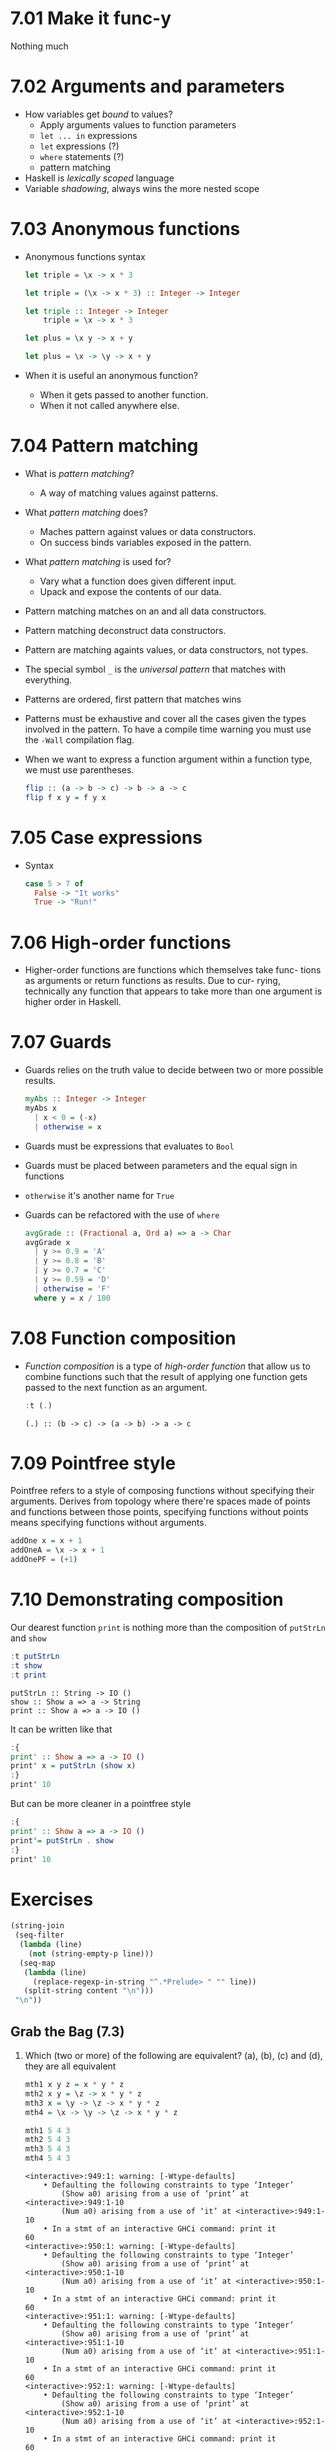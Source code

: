 * 7.01 Make it func-y
  Nothing much

* 7.02 Arguments and parameters
  - How variables get /bound/ to values?
    - Apply arguments values to function parameters
    - ~let ... in~ expressions
    - ~let~ expressions (?)
    - ~where~ statements (?)
    - pattern matching
  - Haskell is /lexically scoped/ language
  - Variable /shadowing/, always wins the more nested scope

* 7.03 Anonymous functions
  - Anonymous functions syntax
    #+BEGIN_SRC haskell :results none
    let triple = \x -> x * 3
    #+END_SRC

    #+BEGIN_SRC haskell :results none
    let triple = (\x -> x * 3) :: Integer -> Integer
    #+END_SRC

    #+BEGIN_SRC haskell :results none :prologue ":{" :epilogue ":}"
    let triple :: Integer -> Integer
        triple = \x -> x * 3
    #+END_SRC

    #+BEGIN_SRC haskell :results none
    let plus = \x y -> x + y
    #+END_SRC

    #+BEGIN_SRC haskell :results none
    let plus = \x -> \y -> x + y
    #+END_SRC
  - When it is useful an anonymous function?
    - When it gets passed to another function.
    - When it not called anywhere else.

* 7.04 Pattern matching
  - What is /pattern matching/?
    - A way of matching values against patterns.
  - What /pattern matching/ does?
    - Maches pattern against values or data constructors.
    - On success binds variables exposed in the pattern.
  - What /pattern matching/ is used for?
    - Vary what a function does given different input.
    - Upack and expose the contents of our data.
  - Pattern matching matches on an and all data constructors.
  - Pattern matching deconstruct data constructors.
  - Pattern are matching againts values, or data constructors, not
    types.
  - The special symbol ~_~ is the /universal pattern/ that matches
    with everything.
  - Patterns are ordered, first pattern that matches wins
  - Patterns must be exhaustive and cover all the cases given the
    types involved in the pattern. To have a compile time warning you
    must use the ~-Wall~ compilation flag.
  - When we want to express a function argument within a function
    type, we must use parentheses.
    #+BEGIN_SRC haskell :results none :prologue ":{" :epilogue ":}"
    flip :: (a -> b -> c) -> b -> a -> c
    flip f x y = f y x
    #+END_SRC

* 7.05 Case expressions
  - Syntax
    #+BEGIN_SRC haskell :results none :prologue ":{" :epilogue ":}"
    case 5 > 7 of
      False -> "It works"
      True -> "Run!"
    #+END_SRC

* 7.06 High-order functions
  - Higher-order functions are functions which themselves take func-
    tions as arguments or return functions as results. Due to cur-
    rying, technically any function that appears to take more than one
    argument is higher order in Haskell.

* 7.07 Guards
  - Guards relies on the truth value to decide between two or more
    possible results.
    #+BEGIN_SRC haskell :results none :prologue ":{" :epilogue ":}"
    myAbs :: Integer -> Integer
    myAbs x
      | x < 0 = (-x)
      | otherwise = x
    #+END_SRC
  - Guards must be expressions that evaluates to ~Bool~
  - Guards must be placed between parameters and the equal sign in functions
  - ~otherwise~ it's another name for ~True~
  - Guards can be refactored with the use of ~where~
    #+BEGIN_SRC haskell :results none :prologue ":{" :epilogue ":}"
    avgGrade :: (Fractional a, Ord a) => a -> Char
    avgGrade x
      | y >= 0.9 = 'A'
      | y >= 0.8 = 'B'
      | y >= 0.7 = 'C'
      | y >= 0.59 = 'D'
      | otherwise = 'F'
      where y = x / 100
    #+END_SRC

* 7.08 Function composition
  - /Function composition/ is a type of /high-order function/ that
    allow us to combine functions such that the result of applying one
    function gets passed to the next function as an argument.
    #+BEGIN_SRC haskell :results output :wrap EXAMPLE :epilogue ":load" :post ghci-clean(content=*this*)
    :t (.)
    #+END_SRC

    #+RESULTS:
    #+BEGIN_EXAMPLE
    (.) :: (b -> c) -> (a -> b) -> a -> c
    #+END_EXAMPLE

* 7.09 Pointfree style
  Pointfree refers to a style of composing functions without
  specifying their arguments. Derives from topology where there're
  spaces made of points and functions between those points, specifying
  functions without points means specifying functions without
  arguments.
  #+BEGIN_SRC haskell :results none
  addOne x = x + 1
  addOneA = \x -> x + 1
  addOnePF = (+1)
  #+END_SRC

* 7.10 Demonstrating composition
  Our dearest function ~print~ is nothing more than the composition of ~putStrLn~ and ~show~
  #+BEGIN_SRC haskell :results output :wrap EXAMPLE :epilogue ":load" :post ghci-clean(content=*this*)
  :t putStrLn
  :t show
  :t print
  #+END_SRC

  #+RESULTS:
  #+BEGIN_EXAMPLE
  putStrLn :: String -> IO ()
  show :: Show a => a -> String
  print :: Show a => a -> IO ()
  #+END_EXAMPLE

  It can be written like that
  #+BEGIN_SRC haskell :results none
  :{
  print' :: Show a => a -> IO ()
  print' x = putStrLn (show x)
  :}
  print' 10
  #+END_SRC

  But can be more cleaner in a pointfree style
  #+BEGIN_SRC haskell :results none
  :{
  print' :: Show a => a -> IO ()
  print'= putStrLn . show
  :}
  print' 10
  #+END_SRC

* Exercises

  #+NAME: ghci-clean
  #+BEGIN_SRC emacs-lisp :var content="" :results raw
  (string-join
   (seq-filter
    (lambda (line)
      (not (string-empty-p line)))
    (seq-map
     (lambda (line)
       (replace-regexp-in-string "^.*Prelude> " "" line))
     (split-string content "\n")))
   "\n"))
  #+END_SRC

** Grab the Bag (7.3)

1. Which (two or more) of the following are equivalent?
   (a), (b), (c) and (d), they are all equivalent
   #+BEGIN_SRC haskell :results output :wrap EXAMPLE :epilogue ":load" :post ghci-clean(content=*this*)
   mth1 x y z = x * y * z
   mth2 x y = \z -> x * y * z
   mth3 x = \y -> \z -> x * y * z
   mth4 = \x -> \y -> \z -> x * y * z

   mth1 5 4 3
   mth2 5 4 3
   mth3 5 4 3
   mth4 5 4 3
   #+END_SRC

   #+RESULTS:
   #+BEGIN_EXAMPLE
   <interactive>:949:1: warning: [-Wtype-defaults]
       • Defaulting the following constraints to type ‘Integer’
           (Show a0) arising from a use of ‘print’ at <interactive>:949:1-10
           (Num a0) arising from a use of ‘it’ at <interactive>:949:1-10
       • In a stmt of an interactive GHCi command: print it
   60
   <interactive>:950:1: warning: [-Wtype-defaults]
       • Defaulting the following constraints to type ‘Integer’
           (Show a0) arising from a use of ‘print’ at <interactive>:950:1-10
           (Num a0) arising from a use of ‘it’ at <interactive>:950:1-10
       • In a stmt of an interactive GHCi command: print it
   60
   <interactive>:951:1: warning: [-Wtype-defaults]
       • Defaulting the following constraints to type ‘Integer’
           (Show a0) arising from a use of ‘print’ at <interactive>:951:1-10
           (Num a0) arising from a use of ‘it’ at <interactive>:951:1-10
       • In a stmt of an interactive GHCi command: print it
   60
   <interactive>:952:1: warning: [-Wtype-defaults]
       • Defaulting the following constraints to type ‘Integer’
           (Show a0) arising from a use of ‘print’ at <interactive>:952:1-10
           (Num a0) arising from a use of ‘it’ at <interactive>:952:1-10
       • In a stmt of an interactive GHCi command: print it
   60
   #+END_EXAMPLE

2. The type of ~mth~ is ~Num a => a -> a -> a -> a~. Which is the type of mTh 3?
   (d) ~Num a => a -> a -> a~
   #+BEGIN_SRC haskell :results output :wrap EXAMPLE :epilogue ":load" :post ghci-clean(content=*this*)
   mth x y z = x * y * z
   :t (mth 3)
   #+END_SRC

   #+RESULTS:
   #+BEGIN_EXAMPLE
   (mth 3) :: Num a => a -> a -> a
   #+END_EXAMPLE

3. Practice writing anonymous lambda syntax functions

   1. Rewrite the ~f~ function in the where clause.
      #+NAME: add-one-if-odd
      #+BEGIN_SRC haskell :results none :prologue ":{" :epilogue ":}"
      addOneIfOdd n = case odd n of
        True -> f n
        False -> n
        where f n = n + 1
      #+END_SRC

      #+NAME: add-one-if-odd-lambda
      #+BEGIN_SRC haskell :results none :prologue ":{" :epilogue ":}"
      addOneIfOdd n = case odd n of
        True -> f n
        False -> n
        where f = \n -> n + 1
      #+END_SRC

      #+BEGIN_SRC haskell :results output :noweb yes :wrap EXAMPLE :epilogue ":load" :post ghci-clean(content=*this*)
      :{
      <<add-one-if-odd>>
      :}
      addOneIfOdd 4
      addOneIfOdd 5
      :{
      <<add-one-if-odd-lambda>>
      :}
      addOneIfOdd 4
      addOneIfOdd 5
      #+END_SRC

      #+RESULTS:
      #+BEGIN_EXAMPLE
      Prelude| Prelude| Prelude| Prelude| Prelude|
      <interactive>:977:11: warning: [-Wname-shadowing]
          This binding for ‘n’ shadows the existing binding
            bound at <interactive>:974:13
      <interactive>:979:1: warning: [-Wtype-defaults]
          • Defaulting the following constraints to type ‘Integer’
              (Show a0) arising from a use of ‘print’ at <interactive>:979:1-13
              (Integral a0) arising from a use of ‘it’ at <interactive>:979:1-13
          • In a stmt of an interactive GHCi command: print it
      4
      <interactive>:980:1: warning: [-Wtype-defaults]
          • Defaulting the following constraints to type ‘Integer’
              (Show a0) arising from a use of ‘print’ at <interactive>:980:1-13
              (Integral a0) arising from a use of ‘it’ at <interactive>:980:1-13
          • In a stmt of an interactive GHCi command: print it
      6
      Prelude| Prelude| Prelude| Prelude| Prelude|
      <interactive>:985:14: warning: [-Wname-shadowing]
          This binding for ‘n’ shadows the existing binding
            bound at <interactive>:982:13
      <interactive>:987:1: warning: [-Wtype-defaults]
          • Defaulting the following constraints to type ‘Integer’
              (Show a0) arising from a use of ‘print’ at <interactive>:987:1-13
              (Integral a0) arising from a use of ‘it’ at <interactive>:987:1-13
          • In a stmt of an interactive GHCi command: print it
      4
      <interactive>:988:1: warning: [-Wtype-defaults]
          • Defaulting the following constraints to type ‘Integer’
              (Show a0) arising from a use of ‘print’ at <interactive>:988:1-13
              (Integral a0) arising from a use of ‘it’ at <interactive>:988:1-13
          • In a stmt of an interactive GHCi command: print it
      6
      #+END_EXAMPLE

   2. Rewrite the following to use anonymous lambda syntax
      #+BEGIN_SRC haskell :results none
      addFive x y = (if x > y then y else x) + 5
      addFive 5 8
      #+END_SRC

      #+BEGIN_SRC haskell :results none
      addFive = \x -> \y -> (if x > y then y else x) + 5
      addFive 5 8
      #+END_SRC

      #+BEGIN_SRC haskell :results none
      addFive = \x -> \y -> (+) 5 $ min x y
      addFive 5 8
      #+END_SRC

   3. Rewrite the following so that it doesn't use anonymous lambda
      syntax
      #+BEGIN_SRC haskell :results none
      mflip f = \x -> \y -> f y x
      #+END_SRC

      #+BEGIN_SRC haskell :results none
      mflip f x y = f y x
      #+END_SRC

** Variety Pack (7.4)

   1. Given the following declarations
      #+BEGIN_SRC haskell :results none
      k (x, y) = x
      k1 = k ((4-1), 10)
      k2 = k ("three", (1+2))
      k3 = k (3, True)
      #+END_SRC

      1. What is the type of ~k~?
         #+BEGIN_SRC haskell :results none
         k :: (a, b) -> a
         #+END_SRC

      2. What is the type of ~k2~? ~[Char]~. Is it the same as ~k1~ or
         ~k3~? No

      3. Of ~k1~, ~k2~, ~k3~, which will return the number ~3~ as the
         result? ~k3~

   2. Fill in the definition of the following function
      #+BEGIN_SRC haskell :results none :prologue ":{" :epilogue ":}"
      f :: (a, b, c)
        -> (d, e, f)
        -> ((a, d), (c, f))
      f = undefined
      #+END_SRC

      #+BEGIN_SRC haskell :results none :prologue ":{" :epilogue ":}"
      f :: (a, b, c)
        -> (d, e, f)
        -> ((a, d), (c, f))
      f (a, b, c) (d, e, f) = ((a, d), (c, f))
      #+END_SRC

** Exercises: Case Practice (7.5)
   We're going to practice using case expressions by rewriting functions

   1. The following should return ~x~ when ~x~ is greater than ~y~.
      #+BEGIN_SRC haskell :results none
      functionC x y = if (x > y) then x else y
      functionC 10 5
      functionC 5 10
      #+END_SRC

      #+BEGIN_SRC haskell :results none
      :{
      functionC x y = case x > y of
        True -> x
        False -> y
      :}
      functionC 10 5
      functionC 5 10
      #+END_SRC

   2. The following will add 2 to even numbers and otherwise simply
      return the input value.
      #+BEGIN_SRC haskell :results none
      ifEvenAdd2 n = if even n then (n + 2) else n
      ifEvenAdd2 3
      ifEvenAdd2 4
      #+END_SRC

      #+BEGIN_SRC haskell :results none
      :{
      ifEvenAdd2 n = case even n of
        True -> n + 2
        False -> n
      :}
      ifEvenAdd2 3
      ifEvenAdd2 4
      #+END_SRC

   3. Make the following a complete function
      #+BEGIN_SRC haskell :results none
      :set -Wall
      :{
      nums x =
        case compare x 0 of
          LT -> -1
          GT -> 1
      :}
      #+END_SRC

      #+BEGIN_SRC haskell :results none
      :set -Wall
      :{
      nums x =
        case compare x 0 of
          LT -> -1
          GT -> 1
          EQ -> 0
      :}
      #+END_SRC

** Exercises: Artful Dodgy (7.6)
   Given the following definition tell us what value results from
   further applications.
   #+BEGIN_SRC haskell :results none
   dodgy x y = x + y * 10
   oneIsOne = dodgy 1
   oneIsTwo = (flip dodgy) 2
   #+END_SRC

   1. Given the expression ~dodgy 1 0~ what do you think will happen
      if we evaluate it? It will return ~1~
   2. ~dodgy 1 1~ will return ~11~
   3. ~dodgy 2 2~ will return ~22~
   4. ~dodgy 1 2~ will return ~21~
   5. ~dodgy 2 1~ will return ~12~
   6. ~oneIsOne 1~ will return ~11~
   7. ~oneIsOne 2~ will return ~21~
   8. ~oneIsTwo 1~ will return ~21~
   9. ~oneIsTwo 2~ will return ~22~
   10. ~oneIsOne 3~ will return ~31~
   11. ~oneIsTwo 3~ will return ~23~

** Exercises: Guard Duty (7.7)

   1. What happens if in the function ~avgGrade~ you put ~otherwise~
      in your top most guard? It will return always ~A~

   2. What happens if you take ~avgGrade~ if you shuffle the guards?
      Does it still typecheck? Yes. Try move the guard for ~C~ at the
      top and pass it an argument ~90~ which should be an ~A~. Does it
      return an ~A~? No, returns a ~C~

   3. The following functions returns? (b) ~True~ when ~xs~ is
      palindrome
      #+BEGIN_SRC haskell :results none :prologue ":{" :epilogue ":}"
      pal xs
        | xs == reverse xs = True
        | otherwise        = False
      #+END_SRC

   4. What types of arguments can ~pal~ take? ~Eq a~

   5. What is the type of function ~pal~? ~pal :: Eq a => [a] -> Bool~

   6. The following function returns? (c) an indication of whether its
      argument is a positive or negative number or zero.
      #+BEGIN_SRC haskell :results none :prologue ":{" :epilogue ":}"
      numbers x
        | x < 0 = -1
        | x == 0 = 0
        | x > 0 = 1
      #+END_SRC

   7. What types of arguments can ~numbers~ take? ~(Ord a, Num a)~

   8. What is the type of the function ~numbers~? ~numbers :: (Ord a, Num a, Num b) => a -> b~
** Exercises: Multiple Choice (7.11)

   1. A polymorphic function (d) may resolve to values of different
      types depending on inputs

   2. Two functions named ~f~ and ~g~ have types ~Char -> String~ and
      ~String -> [String]~ respectively. The composed function ~g . f~
      has the type (b) ~Char -> [String]~

   3. A function ~f~ has the type ~Ord a => a -> a -> Bool~ and we
      apply it to one numeric value. What is the type now? (d)
      ~(Num a, Ord a) => a -> Bool~

   4. A function with the type ~(a -> b) -> c~ (b) is an higher-order
      function

   5. Given the following definition of ~f~, what is the type of
      ~f True~? (a) ~Bool~
      #+BEGIN_SRC haskell :results none
      :{
      f :: a -> a
      f x = x
      :}
      :t f True
      #+END_SRC

** Exercises: Let's write code (7.11)

   1. The following function returns the tens digit of an integral argument.
      #+BEGIN_SRC haskell :results none
      :{
      tensDigit :: Integral a => a -> a
      tensDigit x = d
        where xLast = x `div` 10
              d = xLast `mod` 10
      :}
      tensDigit 18982912
      tensDigit 18982923
      #+END_SRC

      1. First, rewrite it using divMod.
         #+BEGIN_SRC haskell :results none
         :{
         tensDigit :: Integral a => a -> a
         tensDigit x = d
           where (xLast, _) = divMod x 10
                 (_, d) = divMod xLast 10
         :}
         tensDigit 18982912
         tensDigit 18982923
         #+END_SRC

         In a more convoluted way
         #+BEGIN_SRC haskell :results none
         :{
         tensDigit :: Integral a => a -> a
         tensDigit x = snd . tensSplit $ fst . tensSplit $ x
           where tensSplit = flip divMod 10
         :}
         tensDigit 18982912
         tensDigit 18982923
         #+END_SRC

      2. Does the divMod version have the same type as the original
         version? Yes

      3. Next, let’s change it so that we’re getting the hundreds
         digit instead.
         #+BEGIN_SRC haskell :results none
         :{
         hundredsDigit :: Integral a => a -> a
         hundredsDigit x = d
           where (xLast, _) = divMod x 100
                 (_, d) = divMod xLast 10
         :}
         hundredsDigit 18982912
         hundredsDigit 18982723
         #+END_SRC

   2. Implement the function of the type ~a -> a -> Bool -> a~
      Using a /case expression/
      #+BEGIN_SRC haskell :results none
      :{
      foldBool :: a -> a -> Bool -> a
      foldBool x y cond = case cond of
        True -> x
        False -> y
      :}
      foldBool 1 2 True
      foldBool 1 2 False
      #+END_SRC

      Using /guards/
      #+BEGIN_SRC haskell :results none
      :{
      foldBool :: a -> a -> Bool -> a
      foldBool x y cond
        | cond = x
        | otherwise = y
      :}
      foldBool 1 2 True
      foldBool 1 2 False
      #+END_SRC

   3. Fill in the definition.
      #+BEGIN_SRC haskell :results none :prologue ":{" :epilogue ":}"
      g :: (a -> b) -> (a, c) -> (b, c)
      g = undefined
      #+END_SRC

      #+BEGIN_SRC haskell :results none :prologue ":{" :epilogue ":}"
      g :: (a -> b) -> (a, c) -> (b, c)
      g f (a, c) = (f a, c)
      #+END_SRC

   4. Writing pointfree versions of existing code
      #+NAME: RoundTrip
      #+BEGIN_SRC haskell :results none :tangle chapter-007/RoundTrip.hs
      module RoundTrip where

      roundTrip :: (Show a, Read a) => a -> a
      roundTrip a = read (show a)

      main = do
        print (roundTrip 4)
        print (id 4)
      #+END_SRC

      #+BEGIN_SRC haskell :results output :noweb yes :wrap EXAMPLE :epilogue ":load" :post ghci-clean(content=*this*)
      :{
      <<RoundTrip>>
      :}
      main
      #+END_SRC

      #+RESULTS:
      #+BEGIN_EXAMPLE
      4
      4
      #+END_EXAMPLE

   5. Write a pointfree version of roundTrip
      #+NAME: RoundTripPointFree
      #+BEGIN_SRC haskell :results none :tangle chapter-007/RoundTripPointFree.hs
      module RoundTripPointFree where

      roundTrip :: (Show a, Read a) => a -> a
      roundTrip = read . show

      main = do
        print (roundTrip 4)
        print (id 4)
      #+END_SRC

      #+BEGIN_SRC haskell :results output :noweb yes :wrap EXAMPLE :epilogue ":load" :post ghci-clean(content=*this*)
      :{
      <<RoundTripPointFree>>
      :}
      main
      #+END_SRC

      #+RESULTS:
      #+BEGIN_EXAMPLE
      4
      4
      #+END_EXAMPLE

   6. change the type of roundTrip in Arith4 to
      ~(Show a, Read b) => a -> b~. How might we tell GHC which
      instance of Read to dispatch against the String now?
      #+NAME: RoundTripDispatch
      #+BEGIN_SRC haskell :results none :tangle chapter-007/RoundTripDispatch.hs
      module RoundTripDispatch where

      roundTrip :: (Show a, Read b) => a -> b
      roundTrip = read . show

      main = do
        print ((roundTrip 4) :: Integer)
        print (id 4)
      #+END_SRC

      #+BEGIN_SRC haskell :results output :noweb yes :wrap EXAMPLE :epilogue ":load" :post ghci-clean(content=*this*)
      :{
      <<RoundTripDispatch>>
      :}
      main
      #+END_SRC

      #+RESULTS:
      #+BEGIN_EXAMPLE
      4
      4
      #+END_EXAMPLE
